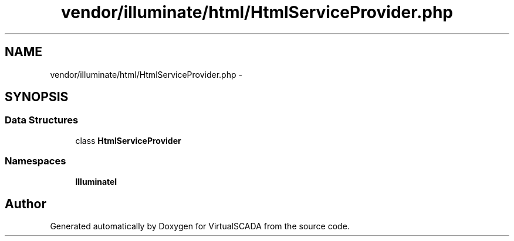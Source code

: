 .TH "vendor/illuminate/html/HtmlServiceProvider.php" 3 "Tue Apr 14 2015" "Version 1.0" "VirtualSCADA" \" -*- nroff -*-
.ad l
.nh
.SH NAME
vendor/illuminate/html/HtmlServiceProvider.php \- 
.SH SYNOPSIS
.br
.PP
.SS "Data Structures"

.in +1c
.ti -1c
.RI "class \fBHtmlServiceProvider\fP"
.br
.in -1c
.SS "Namespaces"

.in +1c
.ti -1c
.RI " \fBIlluminate\\Html\fP"
.br
.in -1c
.SH "Author"
.PP 
Generated automatically by Doxygen for VirtualSCADA from the source code\&.
